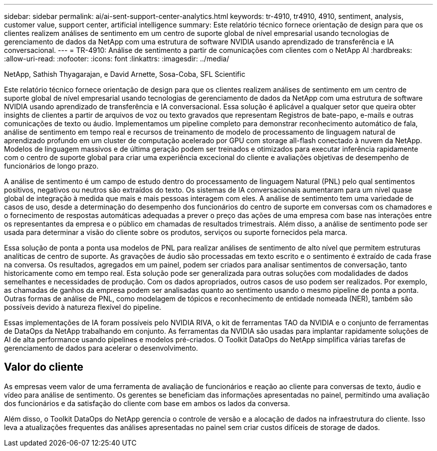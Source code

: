 ---
sidebar: sidebar 
permalink: ai/ai-sent-support-center-analytics.html 
keywords: tr-4910, tr4910, 4910, sentiment, analysis, customer value, support center, artificial intelligence 
summary: Este relatório técnico fornece orientação de design para que os clientes realizem análises de sentimento em um centro de suporte global de nível empresarial usando tecnologias de gerenciamento de dados da NetApp com uma estrutura de software NVIDIA usando aprendizado de transferência e IA conversacional. 
---
= TR-4910: Análise de sentimento a partir de comunicações com clientes com o NetApp AI
:hardbreaks:
:allow-uri-read: 
:nofooter: 
:icons: font
:linkattrs: 
:imagesdir: ../media/


NetApp, Sathish Thyagarajan, e David Arnette, Sosa-Coba, SFL Scientific

[role="lead"]
Este relatório técnico fornece orientação de design para que os clientes realizem análises de sentimento em um centro de suporte global de nível empresarial usando tecnologias de gerenciamento de dados da NetApp com uma estrutura de software NVIDIA usando aprendizado de transferência e IA conversacional. Essa solução é aplicável a qualquer setor que queira obter insights de clientes a partir de arquivos de voz ou texto gravados que representam Registros de bate-papo, e-mails e outras comunicações de texto ou áudio. Implementamos um pipeline completo para demonstrar reconhecimento automático de fala, análise de sentimento em tempo real e recursos de treinamento de modelo de processamento de linguagem natural de aprendizado profundo em um cluster de computação acelerado por GPU com storage all-flash conectado à nuvem da NetApp. Modelos de linguagem massivos e de última geração podem ser treinados e otimizados para executar inferência rapidamente com o centro de suporte global para criar uma experiência excecional do cliente e avaliações objetivas de desempenho de funcionários de longo prazo.

A análise de sentimento é um campo de estudo dentro do processamento de linguagem Natural (PNL) pelo qual sentimentos positivos, negativos ou neutros são extraídos do texto. Os sistemas de IA conversacionais aumentaram para um nível quase global de integração à medida que mais e mais pessoas interagem com eles. A análise de sentimento tem uma variedade de casos de uso, desde a determinação do desempenho dos funcionários do centro de suporte em conversas com os chamadores e o fornecimento de respostas automáticas adequadas a prever o preço das ações de uma empresa com base nas interações entre os representantes da empresa e o público em chamadas de resultados trimestrais. Além disso, a análise de sentimento pode ser usada para determinar a visão do cliente sobre os produtos, serviços ou suporte fornecidos pela marca.

Essa solução de ponta a ponta usa modelos de PNL para realizar análises de sentimento de alto nível que permitem estruturas analíticas de centro de suporte. As gravações de áudio são processadas em texto escrito e o sentimento é extraído de cada frase na conversa. Os resultados, agregados em um painel, podem ser criados para analisar sentimentos de conversação, tanto historicamente como em tempo real. Esta solução pode ser generalizada para outras soluções com modalidades de dados semelhantes e necessidades de produção. Com os dados apropriados, outros casos de uso podem ser realizados. Por exemplo, as chamadas de ganhos da empresa podem ser analisadas quanto ao sentimento usando o mesmo pipeline de ponta a ponta. Outras formas de análise de PNL, como modelagem de tópicos e reconhecimento de entidade nomeada (NER), também são possíveis devido à natureza flexível do pipeline.

Essas implementações de IA foram possíveis pelo NVIDIA RIVA, o kit de ferramentas TAO da NVIDIA e o conjunto de ferramentas de DataOps da NetApp trabalhando em conjunto. As ferramentas da NVIDIA são usadas para implantar rapidamente soluções de AI de alta performance usando pipelines e modelos pré-criados. O Toolkit DataOps do NetApp simplifica várias tarefas de gerenciamento de dados para acelerar o desenvolvimento.



== Valor do cliente

As empresas veem valor de uma ferramenta de avaliação de funcionários e reação ao cliente para conversas de texto, áudio e vídeo para análise de sentimento. Os gerentes se beneficiam das informações apresentadas no painel, permitindo uma avaliação dos funcionários e da satisfação do cliente com base em ambos os lados da conversa.

Além disso, o Toolkit DataOps do NetApp gerencia o controle de versão e a alocação de dados na infraestrutura do cliente. Isso leva a atualizações frequentes das análises apresentadas no painel sem criar custos difíceis de storage de dados.
